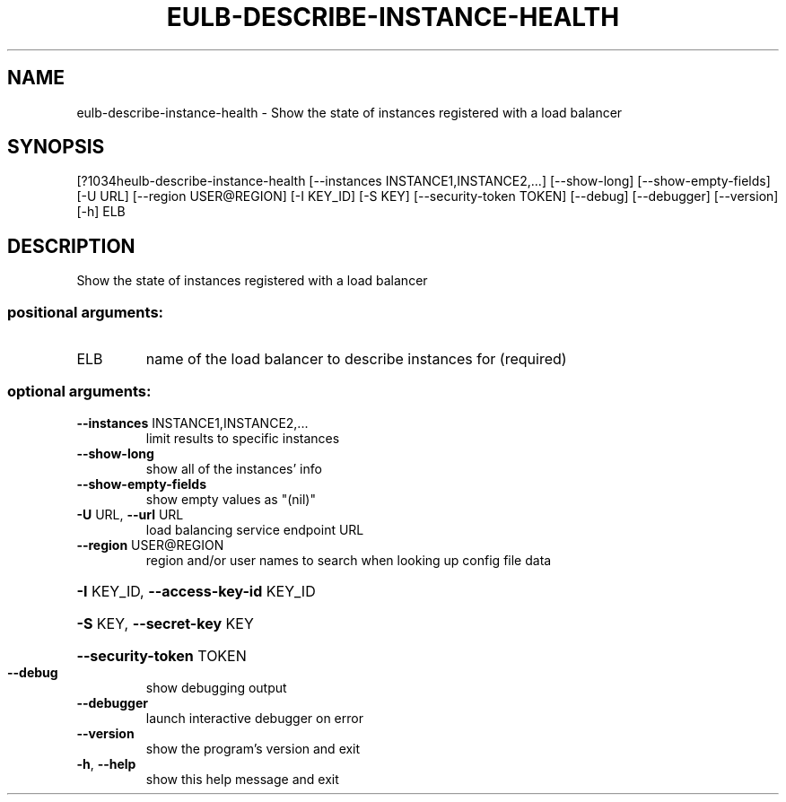 .\" DO NOT MODIFY THIS FILE!  It was generated by help2man 1.44.1.
.TH EULB-DESCRIBE-INSTANCE-HEALTH "1" "September 2014" "euca2ools 3.1.1" "User Commands"
.SH NAME
eulb-describe-instance-health \- Show the state of instances registered with a load balancer
.SH SYNOPSIS
[?1034heulb\-describe\-instance\-health [\-\-instances INSTANCE1,INSTANCE2,...]
[\-\-show\-long] [\-\-show\-empty\-fields]
[\-U URL] [\-\-region USER@REGION]
[\-I KEY_ID] [\-S KEY]
[\-\-security\-token TOKEN] [\-\-debug]
[\-\-debugger] [\-\-version] [\-h]
ELB
.SH DESCRIPTION
Show the state of instances registered with a load balancer
.SS "positional arguments:"
.TP
ELB
name of the load balancer to describe instances for
(required)
.SS "optional arguments:"
.TP
\fB\-\-instances\fR INSTANCE1,INSTANCE2,...
limit results to specific instances
.TP
\fB\-\-show\-long\fR
show all of the instances' info
.TP
\fB\-\-show\-empty\-fields\fR
show empty values as "(nil)"
.TP
\fB\-U\fR URL, \fB\-\-url\fR URL
load balancing service endpoint URL
.TP
\fB\-\-region\fR USER@REGION
region and/or user names to search when looking up
config file data
.HP
\fB\-I\fR KEY_ID, \fB\-\-access\-key\-id\fR KEY_ID
.HP
\fB\-S\fR KEY, \fB\-\-secret\-key\fR KEY
.HP
\fB\-\-security\-token\fR TOKEN
.TP
\fB\-\-debug\fR
show debugging output
.TP
\fB\-\-debugger\fR
launch interactive debugger on error
.TP
\fB\-\-version\fR
show the program's version and exit
.TP
\fB\-h\fR, \fB\-\-help\fR
show this help message and exit
